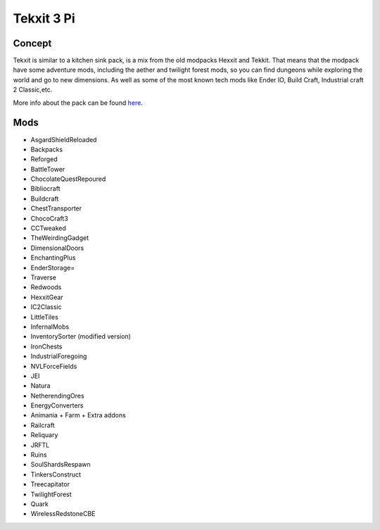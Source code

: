 Tekxit 3 Pi
===========

Concept
-------
Tekxit is similar to a kitchen sink pack, is a mix from the old modpacks Hexxit and Tekkit. That means that the modpack have some adventure mods, including the aether and twilight forest mods, so you can find dungeons while exploring the world and go to new dimensions. As well as some of the most known tech mods like Ender IO, Build Craft, Industrial craft 2 Classic,etc.

More info about the pack can be found `here <https://www.curseforge.com/minecraft/modpacks/tekxit-pi-e>`_.

Mods
----
* AsgardShieldReloaded
* Backpacks
* Reforged
* BattleTower
* ChocolateQuestRepoured
* Bibliocraft
* Buildcraft
* ChestTransporter
* ChocoCraft3
* CCTweaked
* TheWeirdingGadget
* DimensionalDoors
* EnchantingPlus
* EnderStorage=
* Traverse
* Redwoods
* HexxitGear
* IC2Classic
* LittleTiles
* InfernalMobs
* InventorySorter (modified version)
* IronChests
* IndustrialForegoing
* NVLForceFields
* JEI
* Natura
* NetherendingOres
* EnergyConverters
* Animania + Farm + Extra addons
* Railcraft
* Reliquary
* JRFTL
* Ruins
* SoulShardsRespawn
* TinkersConstruct
* Treecapitator
* TwilightForest
* Quark
* WirelessRedstoneCBE